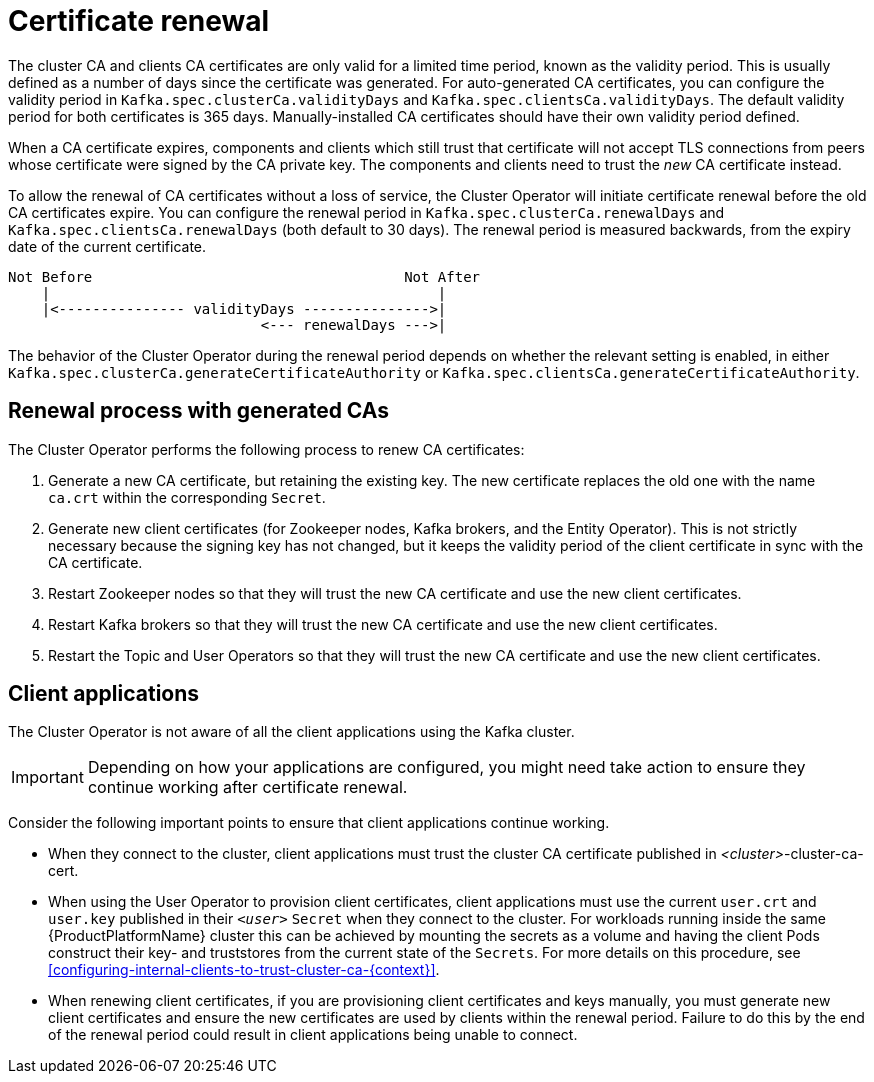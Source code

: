 // Module included in the following assemblies:
//
// assembly-security.adoc

[id='con-certificate-renewal-{context}']
= Certificate renewal

The cluster CA and clients CA certificates are only valid for a limited time period, known as the validity period. 
This is usually defined as a number of days since the certificate was generated. 
For auto-generated CA certificates, you can configure the validity period in `Kafka.spec.clusterCa.validityDays` and `Kafka.spec.clientsCa.validityDays`. 
The default validity period for both certificates is 365 days. 
Manually-installed CA certificates should have their own validity period defined.

When a CA certificate expires, components and clients which still trust that certificate will not accept TLS connections from peers whose certificate were signed by the CA private key.
The components and clients need to trust the _new_ CA certificate instead.

To allow the renewal of CA certificates without a loss of service, the Cluster Operator will initiate certificate renewal before the old CA certificates expire. 
You can configure the renewal period in `Kafka.spec.clusterCa.renewalDays` and `Kafka.spec.clientsCa.renewalDays` (both default to 30 days). 
The renewal period is measured backwards, from the expiry date of the current certificate.

[source]
----
Not Before                                     Not After
    |                                              |
    |<--------------- validityDays --------------->|
                              <--- renewalDays --->|
----

The behavior of the Cluster Operator during the renewal period depends on whether the relevant setting is enabled, in either `Kafka.spec.clusterCa.generateCertificateAuthority` or `Kafka.spec.clientsCa.generateCertificateAuthority`.


== Renewal process with generated CAs

The Cluster Operator performs the following process to renew CA certificates:

. Generate a new CA certificate, but retaining the existing key. The new certificate replaces the old one with the name `ca.crt` within the corresponding `Secret`.

. Generate new client certificates (for Zookeeper nodes, Kafka brokers, and the Entity Operator).
This is not strictly necessary because the signing key has not changed, but it keeps the validity period of the client certificate in sync with the CA certificate.

. Restart Zookeeper nodes so that they will trust the new CA certificate and use the new client certificates.

. Restart Kafka brokers so that they will trust the new CA certificate and use the new client certificates.

. Restart the Topic and User Operators so that they will trust the new CA certificate and use the new client certificates.


== Client applications

The Cluster Operator is not aware of all the client applications using the Kafka cluster.

IMPORTANT: Depending on how your applications are configured, you might need take action to ensure they continue working after certificate renewal.

Consider the following important points to ensure that client applications continue working.

* When they connect to the cluster, client applications must trust the cluster CA certificate published in _<cluster>_-cluster-ca-cert.

* When using the User Operator to provision client certificates, client applications must use the current `user.crt` and `user.key` published in their `_<user>_` `Secret` when they connect to the cluster.
For workloads running inside the same {ProductPlatformName} cluster this can be achieved by mounting the secrets as a volume and having the client Pods construct their key- and truststores from the current state of the `Secrets`. 
For more details on this procedure, see xref:configuring-internal-clients-to-trust-cluster-ca-{context}[].

* When renewing client certificates, if you are provisioning client certificates and keys manually, you must generate new client certificates and ensure the new certificates are used by clients within the renewal period. Failure to do this by the end of the renewal period could result in client applications being unable to connect. 


